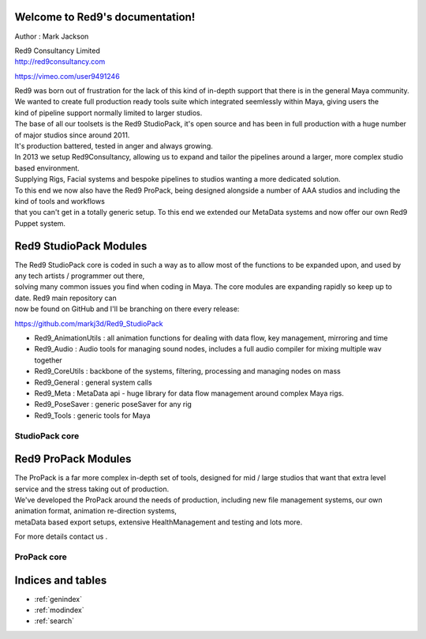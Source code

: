 .. Red9 documentation master file, created by
   sphinx-quickstart on Mon Jun 24 21:20:48 2013.
   You can adapt this file completely to your liking, but it should at least
   contain the root `toctree` directive.

Welcome to Red9's documentation!
================================

Author : Mark Jackson 

| Red9 Consultancy Limited 
| http://red9consultancy.com 

https://vimeo.com/user9491246


| Red9 was born out of frustration for the lack of this kind of in-depth support that there is in the general Maya community. 
| We wanted to create full production ready tools suite which integrated seemlessly within Maya, giving users the 
| kind of pipeline support normally limited to larger studios. 

| The base of all our toolsets is the Red9 StudioPack, it's open source and has been in full production with a huge number of major studios since around 2011. 
| It's production battered, tested in anger and always growing.

| In 2013 we setup Red9Consultancy, allowing us to expand and tailor the pipelines around a larger, more complex studio based environment. 
| Supplying Rigs, Facial systems and bespoke pipelines to studios wanting a more dedicated solution. 

| To this end we now also have the Red9 ProPack, being designed alongside a number of AAA studios and including the kind of tools and workflows 
| that you can't get in a totally generic setup. To this end we extended our MetaData systems and now offer our own Red9 Puppet system.



Red9 StudioPack Modules
=======================

| The Red9 StudioPack core is coded in such a way as to allow most of the functions to be expanded upon, and used by any tech artists / programmer out there, 
| solving many common issues you find when coding in Maya. The core modules are expanding rapidly so keep up to date. Red9 main repository can 
| now be found on GitHub and I'll be branching on there every release:

https://github.com/markj3d/Red9_StudioPack

* Red9_AnimationUtils : all animation functions for dealing with data flow, key management, mirroring and time 
* Red9_Audio	: Audio tools for managing sound nodes, includes a full audio compiler for mixing multiple wav together
* Red9_CoreUtils : backbone of the systems, filtering, processing and managing nodes on mass
* Red9_General : general system calls
* Red9_Meta : MetaData api - huge library for data flow management around complex Maya rigs.
* Red9_PoseSaver : generic poseSaver for any rig
* Red9_Tools	: generic tools for Maya


StudioPack core
---------------

    .. toctree::
        :glob:
        

        red9core_templates/*

Red9 ProPack Modules
====================

| The ProPack is a far more complex in-depth set of tools, designed for mid / large studios that want that extra level service and the stress taking out of production. 
| We've developed the ProPack around the needs of production, including new file management systems, our own animation format, animation re-direction systems,
| metaData based export setups, extensive HealthManagement and testing and lots more. 

For more details contact us
. 


ProPack core
------------

    .. toctree::
        :glob:
        

        red9pro_templates/*
  
Indices and tables
==================

* :ref:`genindex`
* :ref:`modindex`
* :ref:`search`